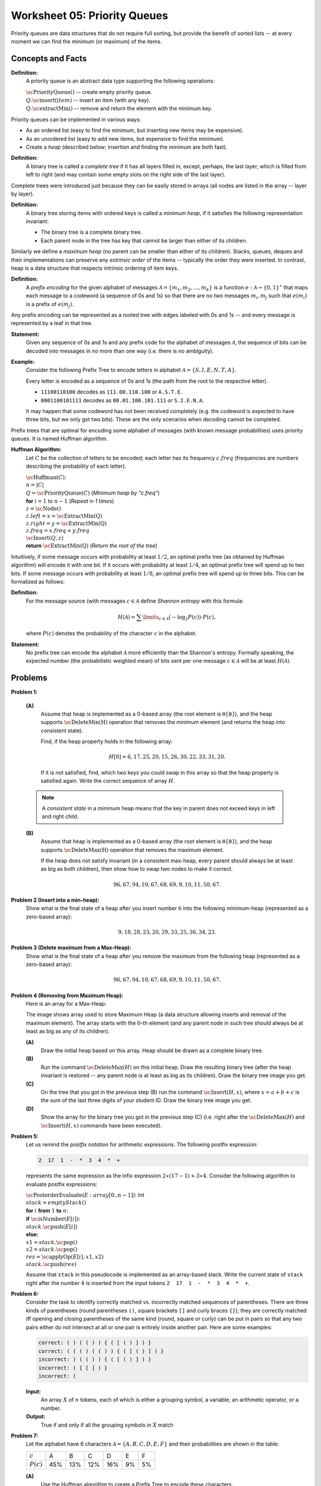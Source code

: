 Worksheet 05: Priority Queues 
======================================

Priority queues are data structures that do not require full sorting, 
but provide the benefit of sorted lists -- at every moment we can 
find the minimum (or maximum) of the items. 

Concepts and Facts
---------------------

**Definition:** 
  A priority queue is an abstract data type supporting the following operations: 

  | :math:`\text{\sc PriorityQueue}()` -- create empty priority queue. 
  | :math:`Q.\text{\sc insert}(item)` -- insert an item (with any key).
  | :math:`Q.\text{\sc extractMin}()` -- remove and return the element with the minimum key.

Priority queues can be implemented in various ways: 

* As an ordered list (easy to find the minimum, but inserting new items may be expensive). 
* As an unordered list (easy to add new items, but expensive to find the minimum). 
* Create a *heap* (described below; insertion and finding the minimum are both fast). 

**Definition:** 
  A binary tree is called a *complete tree* if it has all layers filled in, 
  except, perhaps, the last layer, which is filled from left to right 
  (and may contain some empty slots on the right side of the last layer). 

Complete trees were introduced just because they can be easily stored in arrays (all nodes are listed 
in the array -- layer by layer). 

**Definition:** 
  A binary tree storing items with ordered keys is called a *minimum heap*, if it satisfies 
  the following representation invariant: 

  * The binary tree is a complete binary tree. 
  * Each parent node in the tree has key that cannot be larger than either of its children. 
  
Similarly we define a *maximum heap* (no parent can be smaller than either of its children).
Stacks, queues, deques and their implementations can preserve any *extrinsic order* 
of the items -- typically the order they were inserted. 
In contrast, heap is a data structure that respects intrinsic ordering of item keys.


**Definition:** 
  A *prefix encoding* for the given alphabet of messages :math:`\mathcal{A} = \{ m_1, m_2, \ldots, m_k \}` 
  is a function :math:`e\;:\; \mathcal{A} \rightarrow \{ 0,1 \}^{\ast}` that maps each message to a codeword (a sequence of 0s and 1s) 
  so that  there are no two messages :math:`m_i, m_j` such that :math:`e(m_i)` is a prefix of :math:`e(m_j)`. 
  
Any prefix encoding can be represented as a rooted tree with edges labeled with 0s and 1s -- and every 
message is represented by a leaf in that tree. 

**Statement:** 
  Given any sequence of 0s and 1s and any prefix code for the alphabet of messages :math:`\mathcal{A}`, 
  the sequence of bits can be decoded into messages in no more than one way (i.e. there is no ambiguity).


**Example:** 
  Consider the following Prefix Tree to encode letters in alphabet
  :math:`\mathcal{A} = \{ S, I, E, N, T, A \}`.

  .. image:: figs-priority-queues/prefix-tree.png
     :width: 2in

  Every letter is encoded as a sequence of 0s and 1s (the path from the root to the respective letter).
  
  * ``11100110100`` decodes as ``111.00.110.100`` or ``A.S.T.E``. 
  * ``0001100101111`` decodes as ``00.01.100.101.111`` or ``S.I.E.N.A``. 

  It may happen that some codeword has not been received completely (e.g. the codeword is expected to have 
  three bits, but we only got two bits). These are the only scenarios when decoding cannot be completed. 


Prefix trees that are optimal for encoding some alphabet of messages (with known message probabilities) 
uses priority queues. It is named Huffman algorithm. 


**Huffman Algorithm:**
  Let :math:`C` be the collection of letters to be encoded; each letter
  has its frequency :math:`c.freq` (frequencies are numbers describing the probability
  of each letter).

  | :math:`\text{\sc Huffman}(C)`:
  | :math:`\;\;\;\;` :math:`n = |C|`
  | :math:`\;\;\;\;` :math:`Q = \text{\sc PriorityQueue}(C)` :math:`\;\;\;\;` (*Minimum heap by "c.freq"*)
  | :math:`\;\;\;\;` **for** :math:`i = 1` to :math:`n - 1` :math:`\;\;\;\;` (*Repeat n-1 times*)
  | :math:`\;\;\;\;\;\;\;\;` :math:`z = \text{\sc Node}()`
  | :math:`\;\;\;\;\;\;\;\;` :math:`z.left = x = \text{\sc ExtractMin(Q)}`
  | :math:`\;\;\;\;\;\;\;\;` :math:`z.right = y = \text{\sc ExtractMin(Q)}`
  | :math:`\;\;\;\;\;\;\;\;` :math:`z.freq = x.freq + y.freq`
  | :math:`\;\;\;\;\;\;\;\;` :math:`\text{\sc Insert}(Q,z)`
  | :math:`\;\;\;\;` **return** :math:`\text{\sc ExtractMin(Q)}`  :math:`\;\;\;\;` (*Return the root of the tree*)


Intuitively, if some message occurs with probability at least :math:`1/2`, an optimal prefix tree (as obtained by Huffman algorithm)
will encode it with one bit. If it occurs with probability at least :math:`1/4`, an optimal prefix tree 
will spend up to two bits. If some message occurs with probability at least :math:`1/8`, an optimal prefix tree will spend up to three bits. 
This can be formalized as follows: 

**Definition:** 
  For the message source (with messages :math:`c \in \mathcal{A}` define *Shannon entropy* with this formula: 

  .. math::

    H(\mathcal{A}) = \sum\limits_{c \in \mathcal{A}} (- \log_2 P(c)) \cdot P(c),

  where :math:`P(c)` denotes the probability of the character :math:`c` in the alphabet.
  
**Statement:** 
  No prefix tree can encode the alphabet
  :math:`\mathcal{A}` more efficiently than the Shannon's entropy. 
  Formally speaking, the expected number (the probabilistic weighted mean) 
  of bits sent per one message :math:`c \in \mathcal{A}`
  will be at least :math:`H(\mathcal{A})`. 







Problems
------------


.. _priority-queues-P1:

**Problem 1:**

  **(A)**
    Assume that heap is implemented as a
    0-based array (the root element is ``H[0]``), and the
    heap supports :math:`\text{\sc DeleteMin(H)}` operation that
    removes the minimum element (and returns the heap into
    consistent state).

    Find, if the heap property holds in the following array:

    .. math::

      H[0]=6, 17, 25, 20, 15, 26, 30, 22, 33, 31, 20.


    If it is not satisfied, find, which two keys
    you could swap in this array so that the heap property is satisfied again.
    Write the correct sequence of array :math:`H`.

  .. note::
    A *consistent state* in a minimum heap means that
    the key in parent does not exceed keys in left and right child.



  **(B)**
    Assume that heap is implemented as a
    0-based array (the root element is ``H[0]``), and the
    heap supports :math:`\text{\sc DeleteMax(H)}` operation that
    removes the maximum element.

    If the heap does not satisfy invariant (in a consistent
    max-heap, every parent
    should always be at least as big as both children), then show how to
    swap two nodes to make it correct.

    .. math::

     96, 67, 94, 10, 67, 68, 69,  9, 10, 11, 50, 67.


.. _priority-queues-P2:

**Problem 2 (Insert into a min-heap):**
  Show what is the final state of a heap after you insert number :math:`6` into
  the following minimum-heap (represented as a zero-based array):

  .. math::

    9, 18, 28, 23, 20, 29, 33, 25, 36, 34, 23.



.. _priority-queues-P3:

**Problem 3 (Delete maximum from a Max-Heap):**
  Show what is the final state of a heap after you remove the maximum from
  the following heap (represented as a zero-based array):

  .. math::

    96, 67, 94, 10, 67, 68, 69,  9, 10, 11, 50, 67.


.. _priority-queues-P4:

**Problem 4 (Removing from Maximum Heap):**
  Here is an array for a Max-Heap:

  .. image:: figs-priority-queues/heap-problem.png
     :width: 3in

  The image shows array used to store Maximum Heap
  (a data structure allowing inserts and removal of the maximum element).
  The array starts with the :math:`0`-th element
  (and any parent node in such tree should always be at least as big as
  any of its children).

  **(A)**
    Draw the initial heap based on this array.
    Heap should be drawn as a complete binary tree.

  **(B)**
    Run the command :math:`\text{\sc DeleteMax}(H)`
    on this initial heap. Draw the resulting binary tree (after the heap
    invariant is restored -- any parent node is
    at least as big as its children). Draw the binary tree image you get.

  **(C)**
    On the tree that you got in the previous step (B)
    run the command :math:`\text{\sc Insert}(H,x)`,
    where :math:`x = a+b+c` is the sum of the last three digits of your student ID.
    Draw the binary tree image you get.

  **(D)**
    Show the array for the binary tree you got in the previous step (C)
    (i.e. right after the :math:`\text{\sc DeleteMax}(H)` and :math:`\text{\sc Insert}(H,x)` commands
    have been executed).



.. _priority-queues-P5:
  	
**Problem 5:**
  Let us remind the *postfix notation* for arithmetic expressions. 
  The following postfix expression: 
  
  .. code-block:: text
  
    2  17  1  -  *  3  4  *  +

  represents the same expression as the infix expression :math:`2 \ast (17 - 1) + 3 \ast 4`.  
  Consider the following algorithm to evaluate postfix expressions: 
    
  | :math:`\text{\sc PostorderEvaluate}(E: array[0..n-1])`: Int
  | :math:`\;\;\;\;\;` :math:`stack = emptyStack()`
  | :math:`\;\;\;\;\;` **for** :math:`i` **from** :math:`1` **to** :math:`n`:
  | :math:`\;\;\;\;\;\;\;\;\;\;` **if** :math:`\text{\sc isNumber}(E[i])`:
  | :math:`\;\;\;\;\;\;\;\;\;\;\;\;\;\;\;` :math:`stack.\text{\sc push}(E[i])`
  | :math:`\;\;\;\;\;\;\;\;\;\;` **else:**
  | :math:`\;\;\;\;\;\;\;\;\;\;\;\;\;\;\;` :math:`x1 = stack.\text{\sc pop}()`
  | :math:`\;\;\;\;\;\;\;\;\;\;\;\;\;\;\;` :math:`x2 = stack.\text{\sc pop}()`
  | :math:`\;\;\;\;\;\;\;\;\;\;\;\;\;\;\;` :math:`res = \text{\sc applyOp}(E[i], x1, x2)`
  | :math:`\;\;\;\;\;\;\;\;\;\;\;\;\;\;\;` :math:`stack.\text{\sc push}(res)`

  Assume that ``stack`` in this pseudocode is implemented as an array-based stack. 
  Write the current state of ``stack`` right after the number :math:`4` is inserted
  from the input tokens ``2  17  1  -  *  3  4  *  +``.   

  
.. _priority-queues-P6:
  
**Problem 6:** 
  Consider the task to identify correctly matched vs. incorrectly matched 
  sequences of parentheses. There are three kinds of parentheses (round parentheses ``()``, 
  square brackets ``[]`` and curly braces ``{}``); they are correctly matched iff opening 
  and closing parentheses of the same kind (round, square or curly) 
  can be put in pairs so that any two pairs either do not intersect at all or one pair is 
  entirely inside another pair. Here are some examples:
 
  .. code-block:: text 
  
    correct: ( ) ( ( ) ) { ( [ ( ) ] ) }	
    correct: ( ( ( ) ( ( ) ) { ( [ ( ) ] ) }	
    incorrect: ) ( ( ) ) { ( [ ( ) ] ) }	
    incorrect: ( { [ ] ) }	
    incorrect: (


  **Input:** 
    An array :math:`X` of :math:`n` tokens, each of which is either a grouping symbol, a
    variable, an arithmetic operator, or a number. 

  **Output:** 
    True if and only if all the grouping symbols in :math:`X` match

.. only:: Internal

  **Answer:** 

    | :math:`\text{\sc ParenMatch}(X[0..n-1])`:
    | :math:`\;\;\;\;\;` :math:`S = \text{\sc emptyStack}()`
    | :math:`\;\;\;\;\;` **for** :math:`i` **in** range(:math:`n`):
    | :math:`\;\;\;\;\;\;\;\;\;\;` **if** :math:`X[i]` is an opening parenthesis:
    | :math:`\;\;\;\;\;\;\;\;\;\;\;\;\;\;\;` :math:`S.\text{\sc push}(X[i])`
    | :math:`\;\;\;\;\;\;\;\;\;\;` **else** **if** :math:`X[i]` is a closing parenthesis:
    | :math:`\;\;\;\;\;\;\;\;\;\;\;\;\;\;\;` **if** :math:`S.\text{\sc empty}()`:
    | :math:`\;\;\;\;\;\;\;\;\;\;\;\;\;\;\;\;\;\;\;\;` **return** :math:`\text{\sc false}` *(nothing to match with)*
    | :math:`\;\;\;\;\;\;\;\;\;\;\;\;\;\;\;` **if** :math:`S.pop()` does not match the type of :math:`X[i]`:
    | :math:`\;\;\;\;\;\;\;\;\;\;\;\;\;\;\;\;\;\;\;\;` **return** :math:`\text{\sc false}` *(wrong type of parenthesis)* 
    | :math:`\;\;\;\;\;` **if** :math:`S.\text{\sc empty}()`:
    | :math:`\;\;\;\;\;\;\;\;\;\;` **return** :math:`\text{\sc true}` *(every symbol matched)* 
    | :math:`\;\;\;\;\;` **else** 
    | :math:`\;\;\;\;\;\;\;\;\;\;` **return** :math:`\text{\sc false}` *(some symbols were never matched)*

  :math:`\square`



.. _priority-queues-P7:

**Problem 7:**
  Let the alphabet have 6 characters :math:`\mathcal{A} = \{ A, B, C, D, E, F \}` and
  their probabilities are shown in the table:

  ============  ====  ====  ====  ====  ====  ====
  :math:`c`     A     B     C     D     E     F
  :math:`P(c)`  45%   13%   12%   16%   9%    5%
  ============  ====  ====  ====  ====  ====  ====

  **(A)**
    Use the Huffman algorithm to create a Prefix Tree to encode these characters. 

  **(B)**
    Compute the Shannon entropy of this information source (sending the messages with the probabilities shown). 

  **(C)**
    Also compute the expected number of bits needed to encode one random letter
    by the Huffman code you created in (A).  (Assume that letters arrive with
    the probabilities shown in the table.)



